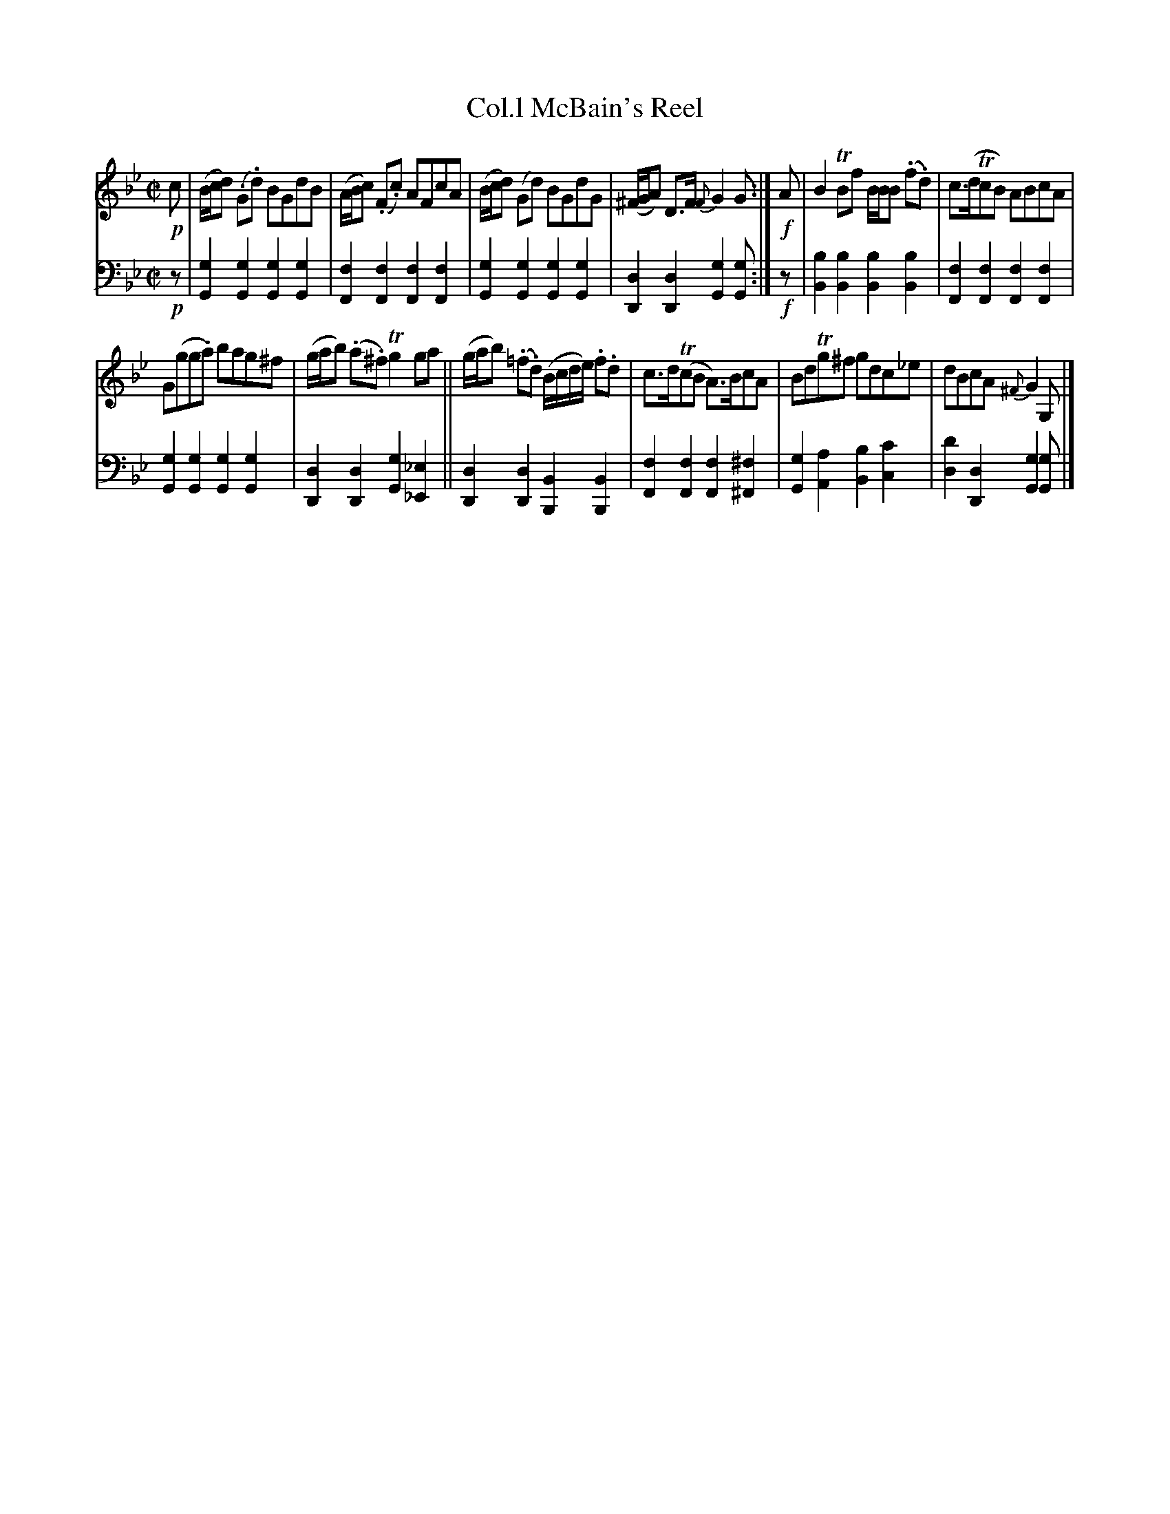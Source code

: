 X: 1082
T: Col.l McBain's Reel
%R: reel
B: Niel Gow & Sons "Complete Repository" v.1 p.8 #2
Z: 2021 John Chambers <jc:trillian.mit.edu>
M: C|
L: 1/8
K: Gm
% - - - - - - - - - -
% Voice 1 formatted for proofreading.
V: 1 staves=2
!p!c |\
(B/c/d) (.G.d) BGdB | (A/B/c) (.F.c) AFcA |\
(B/c/d) (Gd) BGdG | (^F/G/A) D>F {F}G2G :|\
!f!A |\
B2TBf B/B/B (.f.d) | c>(dTcB) ABcA |
G(gg.a) bag^f | (g/a/b) (.a.^f) Tg2ga ||\
(g/a/b) (.=f.d) (B/c/d/e/) .f.d | c>d(TcB A)>BcA |\
BdTg^f  gdc_e | dBcA {^F}G2G, |]
% - - - - - - - - - -
% Voice 2 preserves the book's staff layout.
V: 2 clef=bass middle=d
!p!z |\
[g2G2][g2G2] [g2G2][g2G2] | [f2F2][f2F2] [f2F2][f2F2] |\
[g2G2][g2G2] [g2G2][g2G2] | [d2D2][d2D2] [g2G2][gG] :| !f!z |\
[b2B2][b2B2] [b2B2][b2B2] | [f2F2][f2F2] [f2F2][f2F2] |\
[g2G2][g2G2] [g2G2][g2G2] | [d2D2][d2D2] [g2G2][_e2_E2] ||\
[d2D2][d2D2] [B2B,2][B2B,2] | [f2F2][f2F2] [f2F2][^f2^F2] |\
[g2G2][a2A2] [b2B2][c'2c2] | [d'2d2][d2D2] [g2G2][gG] |]
